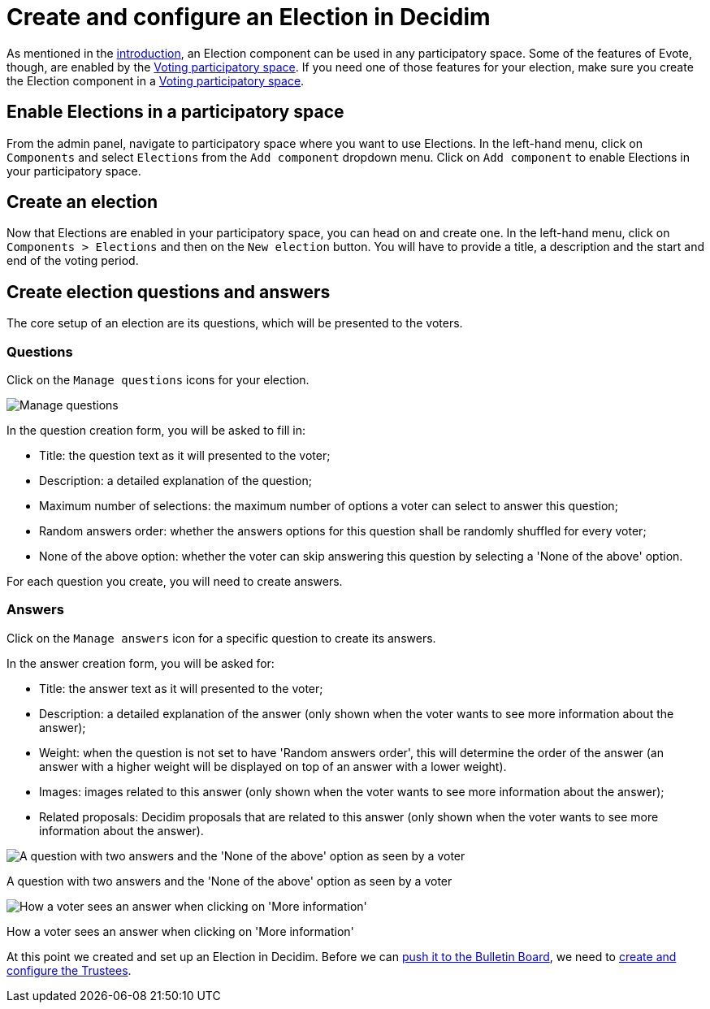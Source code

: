 = Create and configure an Election in Decidim

As mentioned in the xref:admin:introduction.adoc[introduction], an Election component can be used in any participatory space.
Some of the features of Evote, though, are enabled by the xref:admin:create-voting-decidim.adoc[Voting participatory space].
If you need one of those features for your election, make sure you create the Election component in a xref:admin:create-voting-decidim.adoc[Voting participatory space].

== Enable Elections in a participatory space

From the admin panel, navigate to participatory space where you want to use Elections.
In the left-hand menu, click on `Components` and select `Elections` from the `Add component` dropdown menu.
Click on `Add component` to enable Elections in your participatory space.

== Create an election

Now that Elections are enabled in your participatory space, you can head on and create one.
In the left-hand menu, click on `Components > Elections` and then on the `New election` button.
You will have to provide a title, a description and the start and end of the voting period.

== Create election questions and answers

The core setup of an election are its questions, which will be presented to the voters.

=== Questions

Click on the `Manage questions` icons for your election.

image::election-manage-questions.png[Manage questions]

In the question creation form, you will be asked to fill in:

* Title: the question text as it will presented to the voter;
* Description: a detailed explanation of the question;
* Maximum number of selections: the maximum number of options a voter can select to answer this question;
* Random answers order: whether the answers options for this question shall be randomly shuffled for every voter;
* None of the above option: whether the voter can skip answering this question by selecting a 'None of the above' option.

For each question you create, you will need to create answers.

=== Answers

Click on the `Manage answers` icon for a specific question to create its answers.

In the answer creation form, you will be asked for:

* Title: the answer text as it will presented to the voter;
* Description: a detailed explanation of the answer (only shown when the voter wants to see more information about the answer);
* Weight: when the question is not set to have 'Random answers order', this will determine the order of the answer (an answer with a higher weight will be displayed on top of an answer with a lower weight).
* Images: images related to this answer (only shown when the voter wants to see more information about the answer);
* Related proposals: Decidim proposals that are related to this answer (only shown when the voter wants to see more information about the answer).

image::election-answers.png[A question with two answers and the 'None of the above' option as seen by a voter]

A question with two answers and the 'None of the above' option as seen by a voter

image::election-answer-more-information.png[How a voter sees an answer when clicking on 'More information']

How a voter sees an answer when clicking on 'More information'

At this point we created and set up an Election in Decidim.
Before we can xref:admin:create-election-bulletin-board.adoc[push it to the Bulletin Board], we need to xref:admin:add-trustees.adoc[create and configure the Trustees].
